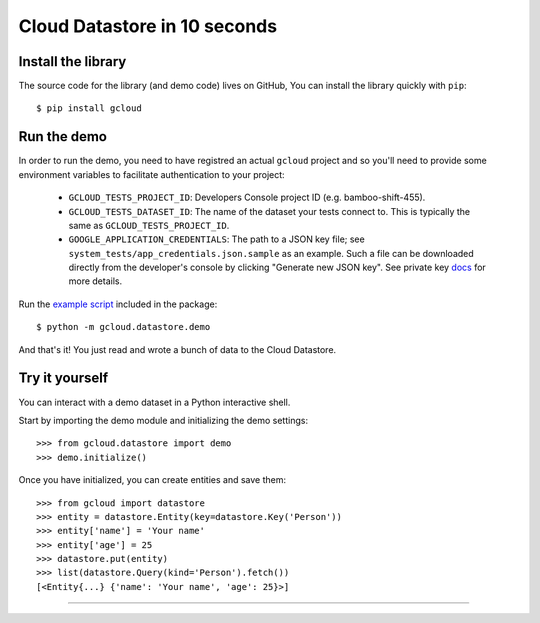 Cloud Datastore in 10 seconds
~~~~~~~~~~~~~~~~~~~~~~~~~~~~~

Install the library
^^^^^^^^^^^^^^^^^^^

The source code for the library
(and demo code)
lives on GitHub,
You can install the library quickly with ``pip``::

  $ pip install gcloud

Run the demo
^^^^^^^^^^^^

In order to run the demo, you need to have registred an actual ``gcloud``
project and so you'll need to provide some environment variables to facilitate
authentication to your project:

  - ``GCLOUD_TESTS_PROJECT_ID``: Developers Console project ID (e.g.
    bamboo-shift-455).
  - ``GCLOUD_TESTS_DATASET_ID``: The name of the dataset your tests connect to.
    This is typically the same as ``GCLOUD_TESTS_PROJECT_ID``.
  - ``GOOGLE_APPLICATION_CREDENTIALS``: The path to a JSON key file;
    see ``system_tests/app_credentials.json.sample`` as an example. Such a file
    can be downloaded directly from the developer's console by clicking
    "Generate new JSON key". See private key
    `docs <https://cloud.google.com/storage/docs/authentication#generating-a-private-key>`__
    for more details.

Run the
`example script <https://github.com/GoogleCloudPlatform/gcloud-python/blob/master/gcloud/datastore/demo/demo.py>`_
included in the package::

  $ python -m gcloud.datastore.demo

And that's it!
You just read and wrote a bunch of data
to the Cloud Datastore.

Try it yourself
^^^^^^^^^^^^^^^

You can interact with a demo dataset
in a Python interactive shell.

Start by importing the demo module
and initializing the demo settings::

  >>> from gcloud.datastore import demo
  >>> demo.initialize()

Once you have initialized,
you can create entities and save them::

  >>> from gcloud import datastore
  >>> entity = datastore.Entity(key=datastore.Key('Person'))
  >>> entity['name'] = 'Your name'
  >>> entity['age'] = 25
  >>> datastore.put(entity)
  >>> list(datastore.Query(kind='Person').fetch())
  [<Entity{...} {'name': 'Your name', 'age': 25}>]

----
